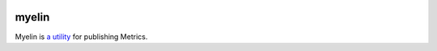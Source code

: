 .. image:: https://myelin.io/images/resized-logo.png
   :target: https://myelin.io

myelin
=====

.. rtd-inclusion-marker-do-not-remove

Myelin is `a utility`_ for publishing Metrics.


.. _`a utility`: https://pypi.org/project/myelin/


